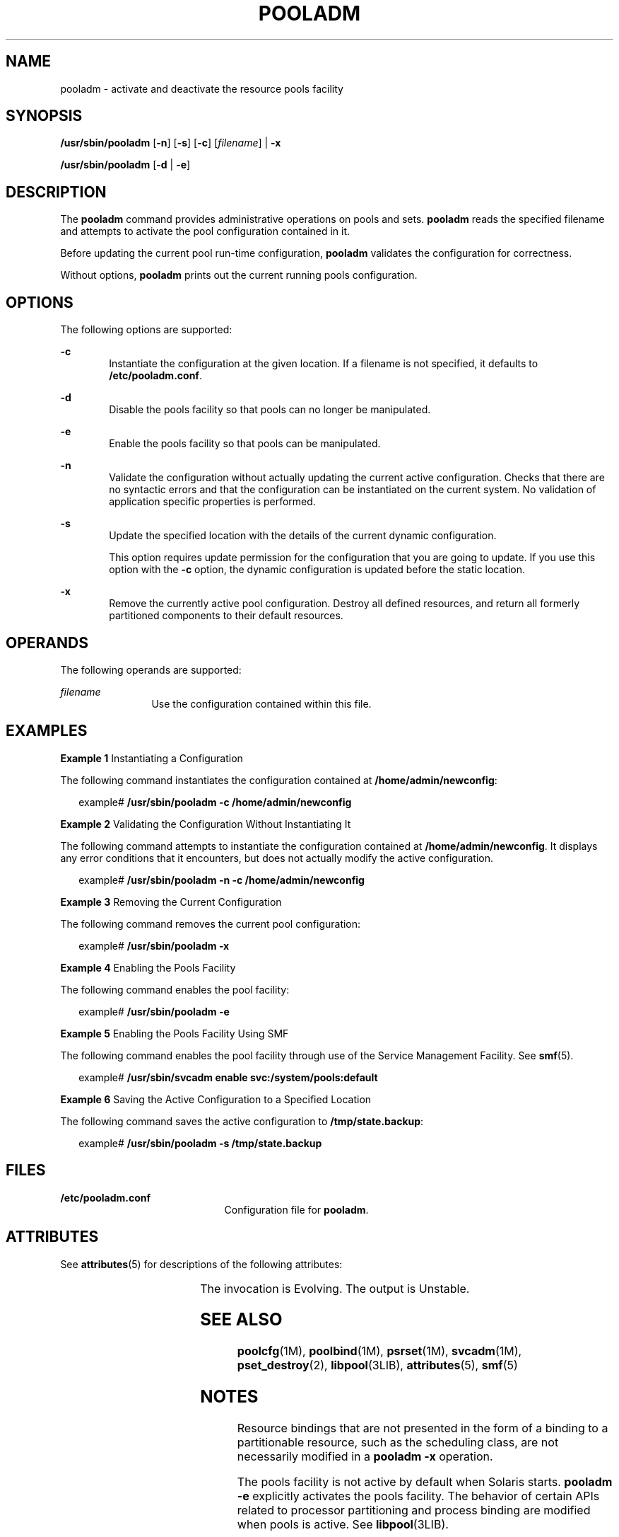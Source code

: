 '\" te
.\" Copyright (c) 2005, Sun Microsystems, Inc. All Rights Reserved.
.\" The contents of this file are subject to the terms of the Common Development and Distribution License (the "License").  You may not use this file except in compliance with the License.
.\" You can obtain a copy of the license at usr/src/OPENSOLARIS.LICENSE or http://www.opensolaris.org/os/licensing.  See the License for the specific language governing permissions and limitations under the License.
.\" When distributing Covered Code, include this CDDL HEADER in each file and include the License file at usr/src/OPENSOLARIS.LICENSE.  If applicable, add the following below this CDDL HEADER, with the fields enclosed by brackets "[]" replaced with your own identifying information: Portions Copyright [yyyy] [name of copyright owner]
.TH POOLADM 8 "Dec 1, 2005"
.SH NAME
pooladm \- activate and deactivate the resource pools facility
.SH SYNOPSIS
.LP
.nf
\fB/usr/sbin/pooladm\fR [\fB-n\fR] [\fB-s\fR] [\fB-c\fR] [\fIfilename\fR] | \fB-x\fR
.fi

.LP
.nf
\fB/usr/sbin/pooladm\fR [\fB-d\fR | \fB-e\fR]
.fi

.SH DESCRIPTION
.sp
.LP
The \fBpooladm\fR command provides administrative operations on pools and sets.
\fBpooladm\fR reads the specified filename and attempts to activate the pool
configuration contained in it.
.sp
.LP
Before updating the current pool run-time configuration, \fBpooladm\fR
validates the configuration for correctness.
.sp
.LP
Without options, \fBpooladm\fR prints out the current running pools
configuration.
.SH OPTIONS
.sp
.LP
The following options are supported:
.sp
.ne 2
.na
\fB\fB-c\fR\fR
.ad
.RS 6n
Instantiate the configuration at the given location. If a filename is not
specified, it defaults to \fB/etc/pooladm.conf\fR.
.RE

.sp
.ne 2
.na
\fB\fB-d\fR\fR
.ad
.RS 6n
Disable the pools facility so that pools can no longer be manipulated.
.RE

.sp
.ne 2
.na
\fB\fB-e\fR\fR
.ad
.RS 6n
Enable the pools facility so that pools can be manipulated.
.RE

.sp
.ne 2
.na
\fB\fB-n\fR\fR
.ad
.RS 6n
Validate the configuration without actually updating the current active
configuration. Checks that there are no syntactic errors and that the
configuration can be instantiated on the current system. No validation of
application specific properties is performed.
.RE

.sp
.ne 2
.na
\fB\fB-s\fR\fR
.ad
.RS 6n
Update the specified location with the details of the current dynamic
configuration.
.sp
This option requires update permission for the configuration that you are going
to update. If you use this option with the \fB-c\fR option, the dynamic
configuration is updated before the static location.
.RE

.sp
.ne 2
.na
\fB\fB-x\fR\fR
.ad
.RS 6n
Remove the currently active pool configuration. Destroy all defined resources,
and return all formerly partitioned components to their default resources.
.RE

.SH OPERANDS
.sp
.LP
The following operands are supported:
.sp
.ne 2
.na
\fB\fIfilename\fR\fR
.ad
.RS 12n
Use the configuration contained within this file.
.RE

.SH EXAMPLES
.LP
\fBExample 1 \fRInstantiating a Configuration
.sp
.LP
The following command instantiates the configuration contained at
\fB/home/admin/newconfig\fR:

.sp
.in +2
.nf
example# \fB/usr/sbin/pooladm \fR\fB-c\fR\fB /home/admin/newconfig\fR
.fi
.in -2
.sp

.LP
\fBExample 2 \fRValidating the Configuration Without Instantiating It
.sp
.LP
The following command attempts to instantiate the configuration contained at
\fB/home/admin/newconfig\fR. It displays any error conditions that it
encounters, but does not actually modify the active configuration.

.sp
.in +2
.nf
example# \fB/usr/sbin/pooladm \fR\fB-n\fR\fB \fR\fB-c\fR\fB /home/admin/newconfig\fR
.fi
.in -2
.sp

.LP
\fBExample 3 \fRRemoving the Current Configuration
.sp
.LP
The following command removes the current pool configuration:

.sp
.in +2
.nf
example# \fB/usr/sbin/pooladm \fR\fB-x\fR
.fi
.in -2
.sp

.LP
\fBExample 4 \fREnabling the Pools Facility
.sp
.LP
The following command enables the pool facility:

.sp
.in +2
.nf
example# \fB/usr/sbin/pooladm -e\fR
.fi
.in -2
.sp

.LP
\fBExample 5 \fREnabling the Pools Facility Using SMF
.sp
.LP
The following command enables the pool facility through use of the Service
Management Facility. See \fBsmf\fR(5).

.sp
.in +2
.nf
example# \fB/usr/sbin/svcadm enable svc:/system/pools:default\fR
.fi
.in -2
.sp

.LP
\fBExample 6 \fRSaving the Active Configuration to a Specified Location
.sp
.LP
The following command saves the active configuration to
\fB/tmp/state.backup\fR:

.sp
.in +2
.nf
example# \fB/usr/sbin/pooladm -s /tmp/state.backup\fR
.fi
.in -2
.sp

.SH FILES
.sp
.ne 2
.na
\fB\fB/etc/pooladm.conf\fR\fR
.ad
.RS 21n
Configuration file for \fBpooladm\fR.
.RE

.SH ATTRIBUTES
.sp
.LP
See \fBattributes\fR(5) for descriptions of the following attributes:
.sp

.sp
.TS
box;
c | c
l | l .
ATTRIBUTE TYPE	ATTRIBUTE VALUE
_
Interface Stability	See below.
.TE

.sp
.LP
The invocation is Evolving. The output is Unstable.
.SH SEE ALSO
.sp
.LP
\fBpoolcfg\fR(1M), \fBpoolbind\fR(1M), \fBpsrset\fR(1M), \fBsvcadm\fR(1M),
\fBpset_destroy\fR(2), \fBlibpool\fR(3LIB), \fBattributes\fR(5), \fBsmf\fR(5)
.sp
.LP
\fI\fR
.SH NOTES
.sp
.LP
Resource bindings that are not presented in the form of a binding to a
partitionable resource, such as the scheduling class, are not necessarily
modified in a \fBpooladm\fR \fB-x\fR operation.
.sp
.LP
The pools facility is not active by default when Solaris starts. \fBpooladm\fR
\fB-e\fR explicitly activates the pools facility. The behavior of certain APIs
related to processor partitioning and process binding are modified when pools
is active. See \fBlibpool\fR(3LIB).
.sp
.LP
You cannot enable the pools facility on a system where processor sets have been
created. Use the \fBpsrset\fR(1M) command or \fBpset_destroy\fR(2) to destroy
processor sets manually before you enable the pools facility.
.sp
.LP
Because the Resource Pools facility is an \fBsmf\fR(5) service, it can also be
enabled and disabled using the standard SMF interfaces.
